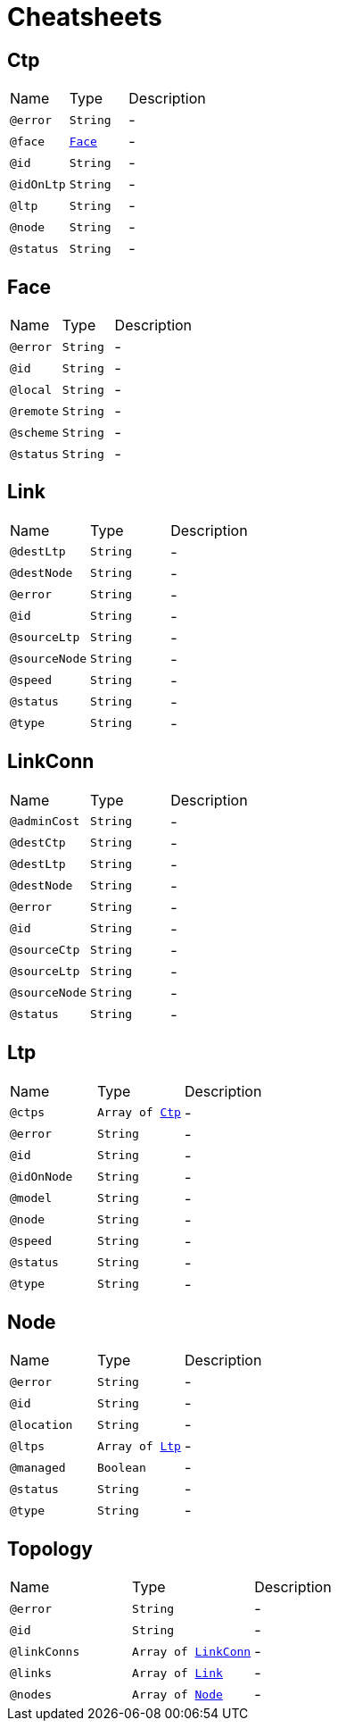 = Cheatsheets

[[Ctp]]
== Ctp


[cols=">25%,25%,50%"]
[frame="topbot"]
|===
^|Name | Type ^| Description
|[[error]]`@error`|`String`|-
|[[face]]`@face`|`link:dataobjects.html#Face[Face]`|-
|[[id]]`@id`|`String`|-
|[[idOnLtp]]`@idOnLtp`|`String`|-
|[[ltp]]`@ltp`|`String`|-
|[[node]]`@node`|`String`|-
|[[status]]`@status`|`String`|-
|===

[[Face]]
== Face


[cols=">25%,25%,50%"]
[frame="topbot"]
|===
^|Name | Type ^| Description
|[[error]]`@error`|`String`|-
|[[id]]`@id`|`String`|-
|[[local]]`@local`|`String`|-
|[[remote]]`@remote`|`String`|-
|[[scheme]]`@scheme`|`String`|-
|[[status]]`@status`|`String`|-
|===

[[Link]]
== Link


[cols=">25%,25%,50%"]
[frame="topbot"]
|===
^|Name | Type ^| Description
|[[destLtp]]`@destLtp`|`String`|-
|[[destNode]]`@destNode`|`String`|-
|[[error]]`@error`|`String`|-
|[[id]]`@id`|`String`|-
|[[sourceLtp]]`@sourceLtp`|`String`|-
|[[sourceNode]]`@sourceNode`|`String`|-
|[[speed]]`@speed`|`String`|-
|[[status]]`@status`|`String`|-
|[[type]]`@type`|`String`|-
|===

[[LinkConn]]
== LinkConn


[cols=">25%,25%,50%"]
[frame="topbot"]
|===
^|Name | Type ^| Description
|[[adminCost]]`@adminCost`|`String`|-
|[[destCtp]]`@destCtp`|`String`|-
|[[destLtp]]`@destLtp`|`String`|-
|[[destNode]]`@destNode`|`String`|-
|[[error]]`@error`|`String`|-
|[[id]]`@id`|`String`|-
|[[sourceCtp]]`@sourceCtp`|`String`|-
|[[sourceLtp]]`@sourceLtp`|`String`|-
|[[sourceNode]]`@sourceNode`|`String`|-
|[[status]]`@status`|`String`|-
|===

[[Ltp]]
== Ltp


[cols=">25%,25%,50%"]
[frame="topbot"]
|===
^|Name | Type ^| Description
|[[ctps]]`@ctps`|`Array of link:dataobjects.html#Ctp[Ctp]`|-
|[[error]]`@error`|`String`|-
|[[id]]`@id`|`String`|-
|[[idOnNode]]`@idOnNode`|`String`|-
|[[model]]`@model`|`String`|-
|[[node]]`@node`|`String`|-
|[[speed]]`@speed`|`String`|-
|[[status]]`@status`|`String`|-
|[[type]]`@type`|`String`|-
|===

[[Node]]
== Node


[cols=">25%,25%,50%"]
[frame="topbot"]
|===
^|Name | Type ^| Description
|[[error]]`@error`|`String`|-
|[[id]]`@id`|`String`|-
|[[location]]`@location`|`String`|-
|[[ltps]]`@ltps`|`Array of link:dataobjects.html#Ltp[Ltp]`|-
|[[managed]]`@managed`|`Boolean`|-
|[[status]]`@status`|`String`|-
|[[type]]`@type`|`String`|-
|===

[[Topology]]
== Topology


[cols=">25%,25%,50%"]
[frame="topbot"]
|===
^|Name | Type ^| Description
|[[error]]`@error`|`String`|-
|[[id]]`@id`|`String`|-
|[[linkConns]]`@linkConns`|`Array of link:dataobjects.html#LinkConn[LinkConn]`|-
|[[links]]`@links`|`Array of link:dataobjects.html#Link[Link]`|-
|[[nodes]]`@nodes`|`Array of link:dataobjects.html#Node[Node]`|-
|===

